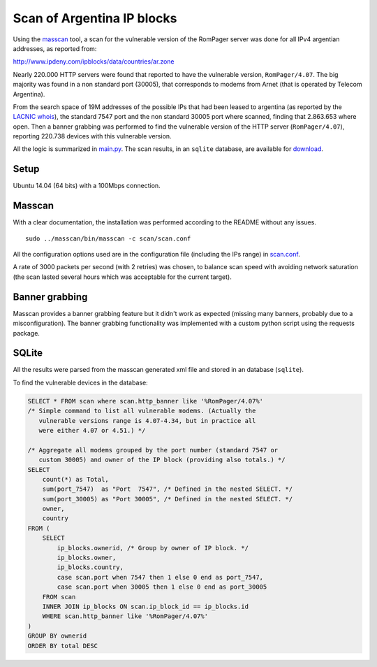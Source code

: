 ***************************
Scan of Argentina IP blocks
***************************

Using the `masscan <https://github.com/robertdavidgraham/masscan>`_ tool, a scan for the vulnerable version of the RomPager server was done for all IPv4 argentian addresses, as reported from: 

http://www.ipdeny.com/ipblocks/data/countries/ar.zone

Nearly 220.000 HTTP servers were found that reported to have the vulnerable version, ``RomPager/4.07``. The big majority was found in a non standard port (30005), that corresponds to modems from Arnet (that is operated by Telecom Argentina).

From the search space of 19M addresses of the possible IPs that had been leased to argentina (as reported by the `LACNIC <http://www.lacnic.net>`_ `whois <./whois/>`_), the standard 7547 port and the non standard 30005 port where scanned, finding that 2.863.653 where open. Then a banner grabbing was performed to find the vulnerable version of the HTTP server (``RomPager/4.07``), reporting 220.738 devices with this vulnerable version.

All the logic is summarized in `main.py <../src/scan/main.py>`_. The scan results, in an ``sqlite`` database, are available for `download <https://github.com/programa-stic/misfortune-cookie-analysis/releases/download/0.1.0/scan.sqlite.tar.gz>`_.

Setup
-----

Ubuntu 14.04 (64 bits) with a 100Mbps connection.


Masscan
-------

With a clear documentation, the installation was performed according to the README without any issues.

::

	sudo ../masscan/bin/masscan -c scan/scan.conf

All the configuration options used are in the configuration file (including the IPs range) in `scan.conf <./scan.conf>`_.

A rate of 3000 packets per second (with 2 retries) was chosen, to balance scan speed with avoiding network saturation (the scan lasted several hours which was acceptable for the current target).


Banner grabbing
---------------

Masscan provides a banner grabbing feature but it didn't work as expected (missing many banners, probably due to a misconfiguration). The banner grabbing functionality was implemented with a custom python script using the requests package.


SQLite
------

All the results were parsed from the masscan generated xml file and stored in an database (``sqlite``).

To find the vulnerable devices in the database:

.. code-block:: SQL

    SELECT * FROM scan where scan.http_banner like '%RomPager/4.07%'
    /* Simple command to list all vulnerable modems. (Actually the
       vulnerable versions range is 4.07-4.34, but in practice all
       were either 4.07 or 4.51.) */

    /* Aggregate all modems grouped by the port number (standard 7547 or
       custom 30005) and owner of the IP block (providing also totals.) */
    SELECT
        count(*) as Total,
        sum(port_7547)  as "Port  7547", /* Defined in the nested SELECT. */
        sum(port_30005) as "Port 30005", /* Defined in the nested SELECT. */
        owner,
        country
    FROM (
        SELECT
            ip_blocks.ownerid, /* Group by owner of IP block. */
            ip_blocks.owner,
            ip_blocks.country,
            case scan.port when 7547 then 1 else 0 end as port_7547,
            case scan.port when 30005 then 1 else 0 end as port_30005
        FROM scan
        INNER JOIN ip_blocks ON scan.ip_block_id == ip_blocks.id
        WHERE scan.http_banner like '%RomPager/4.07%'
    )
    GROUP BY ownerid
    ORDER BY total DESC
